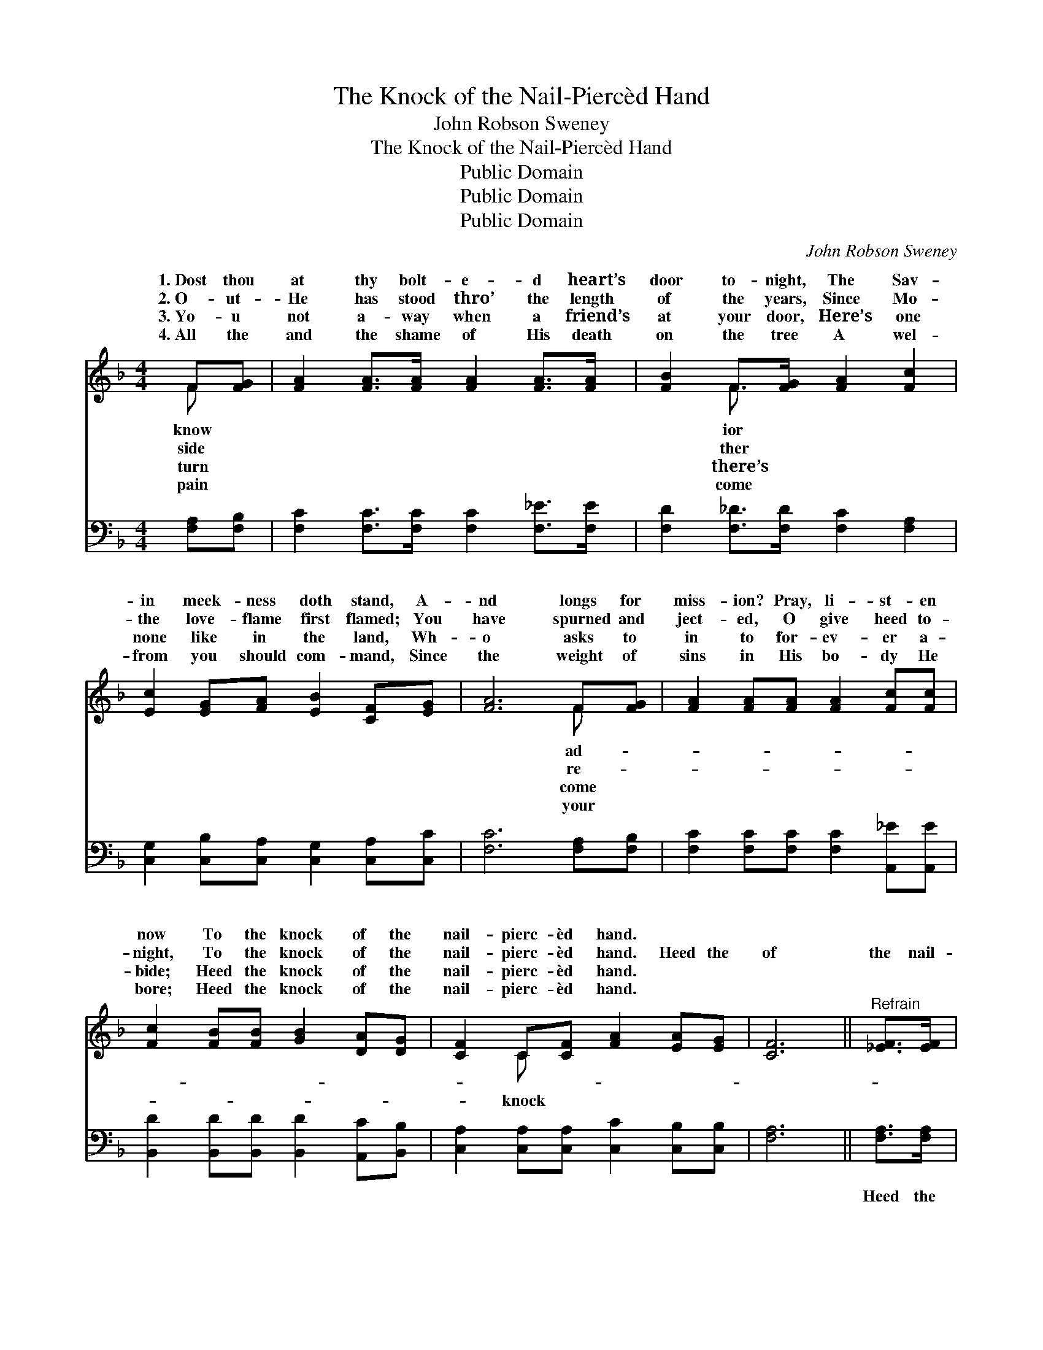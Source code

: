 X:1
T:The Knock of the Nail-Piercèd Hand
T:John Robson Sweney
T:The Knock of the Nail-Piercèd Hand
T:Public Domain
T:Public Domain
T:Public Domain
C:John Robson Sweney
Z:Public Domain
%%score ( 1 2 ) ( 3 4 )
L:1/8
M:4/4
K:F
V:1 treble 
V:2 treble 
V:3 bass 
V:4 bass 
V:1
 F[FG] | [FA]2 [FA]>[FA] [FA]2 [FA]>[FA] | [FB]2 F>[FG] [FA]2 [Fc]2 | %3
w: 1.~Dost thou|at thy bolt- e- d heart’s|door to- night, The Sav-|
w: 2.~O- ut-|He has stood thro’ the length|of the years, Since Mo-|
w: 3.~Yo- u|not a- way when a friend’s|at your door, Here’s one|
w: 4.~All the|and the shame of His death|on the tree A wel-|
 [Ec]2 [EG][FA] [EB]2 [CF][EG] | [FA]6 F[FG] | [FA]2 [FA][FA] [FA]2 [Fc][Fc] | %6
w: in meek- ness doth stand, A-|nd longs for|miss- ion? Pray, li- st- en|
w: the love- flame first flamed; You|have spurned and|ject- ed, O give heed to-|
w: none like in the land, Wh-|o asks to|in to for- ev- er a-|
w: from you should com- mand, Since|the weight of|sins in His bo- dy He|
 [Fc]2 [FB][FB] [GB]2 [DA][DG] | [CF]2 C[CF] [FA]2 [EA][EG] | [CF]6 ||"^Refrain" [_EF]>[EF] | %10
w: now To the knock of the|nail- pierc- èd hand. * *|||
w: night, To the knock of the|nail- pierc- èd hand. Heed the|of|the nail-|
w: bide; Heed the knock of the|nail- pierc- èd hand. * *|||
w: bore; Heed the knock of the|nail- pierc- èd hand. * *|||
 [DB]2 [DB][DB] [Fd]2 [Fc][FA] | [Ac]6 [Ac]>[Ac] | [GB]2 [Ac]>[GB] [FA]2 [GB]>[FA] | %13
w: |||
w: pierc- èd hand, Heed the knock|of the nail-|pierc- èd hand; Swing the door|
w: |||
w: |||
 (E2 D2 E2) C>[CF] | [FA]2 [CG][CF] [FA]2 | [CG][CF] | FF[FB][Fd] [Fc]2 [Fc][Fc] | %17
w: ||||
w: o- * * pen wide,|en- ter and a-|bide, Heed|the knock of the nail- pierc- èd|
w: ||||
w: ||||
 [Ec]2 [EG][FA] [EB]2 [EA]>[CG] | (C2 D>D [CF]2) |] %19
w: ||
w: ||
w: ||
w: ||
V:2
 F x | x8 | x2 F3/2 x9/2 | x8 | x6 F x | x8 | x8 | x2 C x5 | x6 || x2 | x8 | x8 | x8 | G6 C3/2 x/ | %14
w: know||ior||ad-||||||||||
w: side||ther||re-|||knock||||||Bid Him|
w: turn||there’s||come||||||||||
w: pain||come||your||||||||||
 x6 | x2 | FF x6 | x8 | F4- x2 |] %19
w: |||||
w: ||hand. *|||
w: |||||
w: |||||
V:3
 [F,A,][F,B,] | [F,C]2 [F,C]>[F,C] [F,C]2 [F,_E]>[F,E] | [F,D]2 [F,_D]>[F,D] [F,C]2 [F,A,]2 | %3
w: ~ ~|~ ~ ~ ~ ~ ~|~ ~ ~ ~ ~|
 [C,G,]2 [C,B,][C,A,] [C,G,]2 [C,A,][C,C] | [F,C]6 [F,A,][F,B,] | %5
w: ~ ~ ~ ~ ~ ~|~ ~ ~|
 [F,C]2 [F,C][F,C] [F,C]2 [A,,_E][A,,E] | [B,,D]2 [B,,D][B,,D] [B,,D]2 [A,,C][B,,B,] | %7
w: ~ ~ ~ ~ ~ ~|~ ~ ~ ~ ~ ~|
 [C,A,]2 [C,A,][C,A,] [C,C]2 [C,B,][C,B,] | [F,A,]6 || [F,A,]>[F,A,] | %10
w: ~ ~ ~ ~ ~ ~|~|Heed the|
 [B,,F,]2 [B,,F,][B,,F,] [B,,B,]2 [F,A,][F,C] | [F,C]2 [F,C]>[F,A,] [F,C]2 [F,C]>[F,C] | %12
w: knock, heed the knock of the|nail- pierc- èd hand, Heed the|
 [C,C]2 [C,C]>[C,C] [F,C]2 [E,C]>[F,C] | [C,C]2 [G,,=B,]>[G,,B,] [C,_B,]2 [F,A,]>[F,A,] | %14
w: knock, heed the knock of the|nail- pierc- èd hand; ~ ~|
 [F,C]2 [F,B,][F,A,] [F,C]2 | [E,B,][_E,A,] | [D,B,][D,B,][B,,D][B,,B,] [F,A,]2 [F,A,][F,A,] | %17
w: ~ ~ ~ ~|~ ~|~ ~ ~ ~ ~ Heed the|
 [C,G,]2 [C,C][C,C] [C,G,]2 [C,C]>[C,B,] | A,2 ^G,>G, [F,A,]2 |] %19
w: knock, heed the knock of the|nail- pierc- èd hand|
V:4
 x2 | x8 | x8 | x8 | x8 | x8 | x8 | x8 | x6 || x2 | x8 | x8 | x8 | x8 | x6 | x2 | x8 | x8 | %18
 F,4- x2 |] %19

